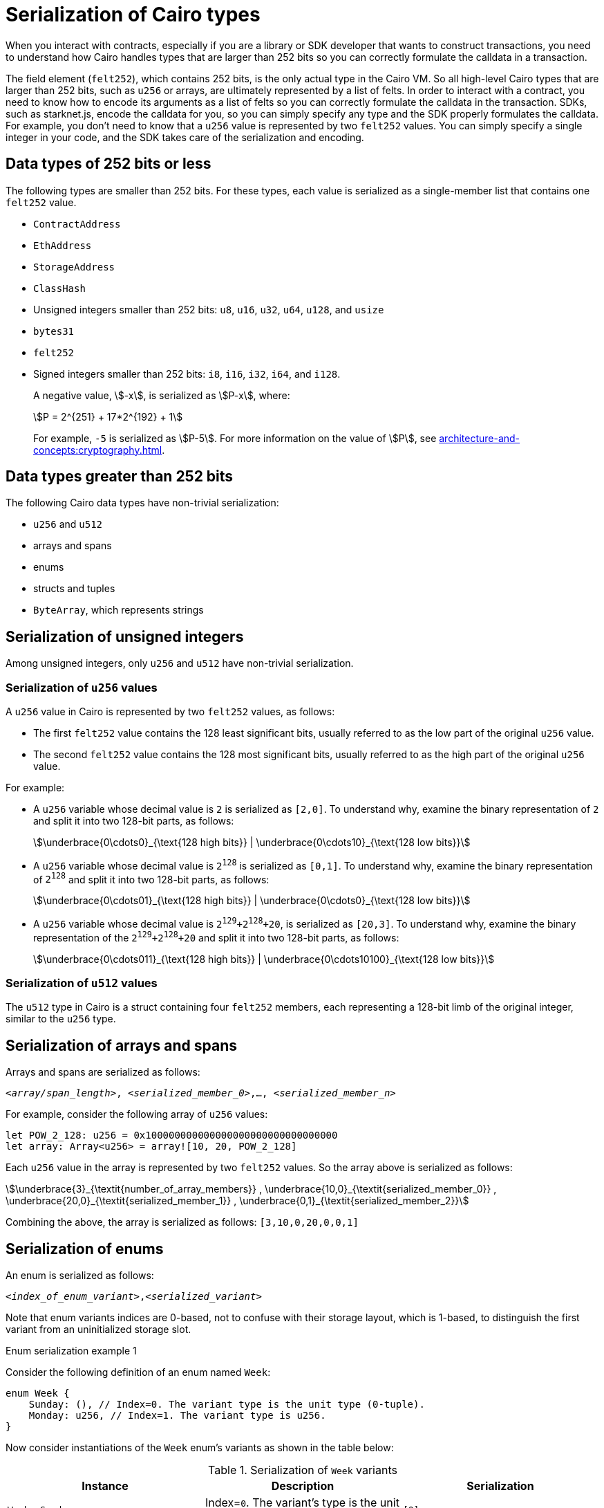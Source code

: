 [id="serialization_of_types_in_Cairo"]
= Serialization of Cairo types

When you interact with contracts, especially if you are a library or SDK developer that wants to construct transactions, you need to understand how Cairo handles types that are larger than 252 bits so you can correctly formulate the calldata in a transaction.

The field element (`felt252`), which contains 252 bits, is the only actual type in the Cairo VM. So all high-level Cairo types that are larger than 252 bits, such as `u256` or arrays, are ultimately represented by a list of felts. In order to interact with a contract, you need to know how to encode its arguments as a list of felts so you can correctly formulate the calldata in the transaction.
SDKs, such as starknet.js, encode the calldata for you, so you can simply specify any type and the SDK properly formulates the calldata. For example, you don’t need to know that a `u256` value is represented by two `felt252` values. You can simply specify a single integer in your code, and the SDK takes care of the serialization and encoding.


[#data_types_of_252_bits_or_less]
== Data types of 252 bits or less

The following types are smaller than 252 bits. For these types, each value is serialized as a single-member list that contains one `felt252` value.

* `ContractAddress`
* `EthAddress`
* `StorageAddress`
* `ClassHash`
* Unsigned integers smaller than 252 bits: `u8`, `u16`, `u32`, `u64`, `u128`, and `usize`
* `bytes31`
* `felt252`
* Signed integers smaller than 252 bits: `i8`, `i16`, `i32`, `i64`, and `i128`.
+
A negative value, stem:[-x], is serialized as stem:[P-x], where:
+
[stem]
++++
P = 2^{251} + 17*2^{192} + 1
++++
+
For example, `-5` is serialized as stem:[P-5]. For more information on the value of stem:[P], see xref:architecture-and-concepts:cryptography.adoc#stark-field[].


[#data_types_greater_than_252_bits]
== Data types greater than 252 bits

The following Cairo data types have non-trivial serialization:

* `u256` and `u512`
* arrays and spans
* enums
* structs and tuples
* `ByteArray`, which represents strings


[#serialization_of_unsigned_integers]
== Serialization of unsigned integers

Among unsigned integers, only `u256` and `u512` have non-trivial serialization.

[#serialization_in_u256_values]
=== Serialization of `u256` values

A `u256` value in Cairo is represented by two `felt252` values, as follows:

* The first `felt252` value contains the 128 least significant bits, usually referred to as the low part of the original `u256` value.
* The second `felt252` value contains the 128 most significant bits, usually referred to as the high part of the original `u256` value.

For example:

* A `u256` variable whose decimal value is `2` is serialized as `[2,0]`. To understand why, examine the binary representation of `2` and split it into two 128-bit parts, as follows:
+
[stem]
++++
\underbrace{0\cdots0}_{\text{128 high bits}} |
\underbrace{0\cdots10}_{\text{128 low bits}}
++++
//
// [#binary_representation_of_u256]
// .Binary representation of `2` in a serialized `u256`
// [%autowidth,cols="2"]
// |===
// |`felt252`~1~ = `0`~binary~ = `0`~decimal~|`felt252`~2~ = `10`~binary~ = `2~decimal~`
//
// a|//`0b000...000`
// [stem]
// ++++
// \underbrace{0\cdots0}_{\text{128 bits}}
// ++++
// a| //`0b000...000`
// [stem]
// ++++
// \underbrace{0\cdots0}_{\text{128 bits}}
// \underbrace{0\cdots10}_{\text{128 bits}}
// ++++
// |===

* A `u256` variable whose decimal value is `2^128^` is serialized as `[0,1]`. To understand why, examine the binary representation of `2^128^` and split it into two 128-bit parts, as follows:
+
[stem]
++++
\underbrace{0\cdots01}_{\text{128 high bits}} |
\underbrace{0\cdots0}_{\text{128 low bits}}
++++

* A `u256` variable whose decimal value is `2^129^+2^128^+20`, is serialized as `[20,3]`. To understand why, examine the binary representation of the `2^129^+2^128^+20` and split it into two 128-bit parts, as follows:
+
[stem]
++++
\underbrace{0\cdots011}_{\text{128 high bits}} |
\underbrace{0\cdots10100}_{\text{128 low bits}}
++++

[#serialization_in_u512_values]
=== Serialization of `u512` values

The `u512` type in Cairo is a struct containing four `felt252` members, each representing a 128-bit limb of the original integer, similar to the `u256` type.


== Serialization of arrays and spans

Arrays and spans are serialized as follows:

`<__array/span_length__>, <__serialized_member_0__>,..., <__serialized_member_n__>`

For example, consider the following array of `u256` values:

[source,cairo]
----
let POW_2_128: u256 = 0x100000000000000000000000000000000
let array: Array<u256> = array![10, 20, POW_2_128]
----

Each `u256` value in the array is represented by two `felt252` values. So the array above is serialized as follows:

[stem]
++++
\underbrace{3}_{\textit{number_of_array_members}} ,
\underbrace{10,0}_{\textit{serialized_member_0}} ,
\underbrace{20,0}_{\textit{serialized_member_1}} ,
\underbrace{0,1}_{\textit{serialized_member_2}}
++++

Combining the above, the array is serialized as follows: `[3,10,0,20,0,0,1]`

[#serialization_of_enums]
== Serialization of enums

An enum is serialized as follows:

`<__index_of_enum_variant__>,<__serialized_variant__>`

Note that enum variants indices are 0-based, not to confuse with their storage layout, which is 1-based, to distinguish the first variant from an uninitialized storage slot.

.Enum serialization example 1

Consider the following definition of an enum named `Week`:

[source,cairo]
----
enum Week {
    Sunday: (), // Index=0. The variant type is the unit type (0-tuple).
    Monday: u256, // Index=1. The variant type is u256.
}
----

Now consider instantiations of the `Week` enum's variants as shown in the table below:

[#serialization_of_Week]
.Serialization of `Week` variants

[cols=",,",]
|===
|Instance |Description |Serialization

|`Week::Sunday` | Index=`0`. The variant's type is the unit type. | `[0]`
|`Week::Monday(5)` a| Index=`1`. The variant's type is `u256`, hence serialized to `[5,0]`, as shown in xref:#serialization_in_u256_values[] .| `[1,5,0]`
|===

.Enum serialization example 2

Consider the following definition of an enum named `MessageType`:

[source,cairo]
----
enum MessageType {
    A,
    #[default]
    B: u128,
    C
}
----

Now consider instantiations of the `MessageType` enum's variants as shown in the table below:

[#serialization_of_MessageType]
.Serialization of `MessageType` variants
[cols=",,",]
|===
|Instance |Description |Serialization

|`MessageType::A` | Index=`1`. The variant's type is the unit type. | `[0]`
|`MessageType::B(6)` a| Index=`0`. The variant's type is `u128`. | `[1,6]`
|`MessageType::C` | Index=`2`. The variant's type is the unit type. | `[2]`
|===

As you can see about, the `#[default]` attribute does not affect serialization. It only affects the storage layout of `MessageType`, where the default variant
`B` will be stored as `0`.

== Serialization of structs and tuples

Structs and tuples are serialized by serializing their members one at a time.

A struct's members are serialized in the order in which they appear in its definition.

For example, consider the following definition of the struct `MyStruct`:

[source,cairo]
----
struct MyStruct {
    a: u256,
    b: felt252,
    c: Array<felt252>
}

----

The serialization is the same for both of the following instantiations of the struct's members:

[cols="2"]
|===
a|[source,cairo]
----
let my_struct = MyStruct {
    a: 2, b: 5, c: [1,2,3]
};
----

a|[source,cairo]
----
let my_struct = MyStruct {
    b: 5, c: [1,2,3], a: 2
};
----
|===

The serialization of `MyStruct` is determined as shown in the table xref:#serialization_for_a_struct_in_cairo[].

[#serialization_for_a_struct_in_cairo]
.Serialization for a struct in Cairo
[cols="3"]
|===
|Member |Description |Serialization

| `a: 2`
| For information on serializing `u256` values, see xref:#serialization_in_u256_values[]
| [`2,0`]
| `b: 5`
| One `felt252` value
| `5`
| `c: [1,2,3]`
| An array of three `felt252` values
| [`3,1,2,3`]
|===

Combining the above, the struct is serialized as follows: `[2,0,5,3,1,2,3]`

[#serialization_of_byte_arrays]
== Serialization of byte arrays

A string is represented in Cairo as a `ByteArray` type. A byte array is actually a struct with the following members:

. *`data: Array<felt252>`* +
Contains 31-byte chunks of the byte array. Each `felt252` value has exactly 31 bytes. If the number of bytes in the byte array is less than 31, then this array is empty.

. *`pending_word: felt252`* +
The bytes that remain after filling the `data` array with full 31-byte chunks. The pending word consists of at most 30 bytes.


. *`pending_word_len: usize`* +
The number of bytes in `pending_word`.

.Example 1: A string shorter than 31 characters

Consider the string `hello`, whose ASCII encoding is the 5-byte hex value `0x68656c6c6f`. The resulting byte array is serialized as follows:

[source,cairo]
----

    0, // Number of 31-byte words in the data array.
    0x68656c6c6f, // Pending word
    5 // Length of the pending word, in bytes

----

.Example 2: A string longer than 31 bytes

Consider the string `Long string, more than 31 characters.`, which is represented by the following hex values:

* `0x4c6f6e6720737472696e672c206d6f7265207468616e203331206368617261` (31-byte word)
* `0x63746572732e` (6-byte pending word)

The resulting byte array is serialized as follows:

[source,cairo]
----
    1, // Number of 31-byte words in the array construct.
    0x4c6f6e6720737472696e672c206d6f7265207468616e203331206368617261, // 31-byte word.
    0x63746572732e, // Pending word
    6 // Length of the pending word, in bytes
----

== Additional resources

* link:https://book.cairo-lang.org/ch02-02-data-types.html#integer-types[Integer types] in _The Cairo Programming Language_.

